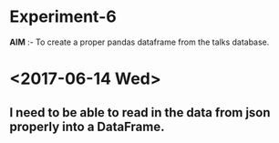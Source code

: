 * Experiment-6
*AIM* :- To create a proper pandas dataframe from the talks database.
* <2017-06-14 Wed> 
** I need to be able to read in the data from json properly into a DataFrame.

